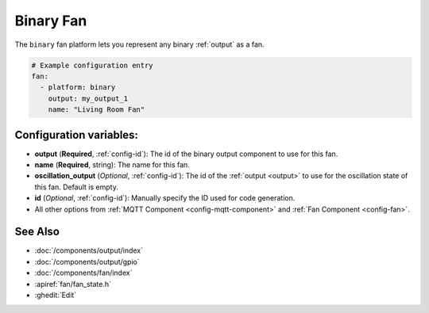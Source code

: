 Binary Fan
==========

.. seo::
    :description: Instructions for setting up binary fans.
    :image: fan.png

The ``binary`` fan platform lets you represent any binary :ref:`output` as a fan.

.. figure:: images/fan-ui.png
    :align: center
    :width: 80.0%

.. code-block:: yaml

    # Example configuration entry
    fan:
      - platform: binary
        output: my_output_1
        name: "Living Room Fan"

Configuration variables:
------------------------

- **output** (**Required**, :ref:`config-id`): The id of the
  binary output component to use for this fan.
- **name** (**Required**, string): The name for this fan.
- **oscillation_output** (*Optional*, :ref:`config-id`): The id of the
  :ref:`output <output>` to use for the oscillation state of this fan. Default is empty.
- **id** (*Optional*, :ref:`config-id`): Manually specify
  the ID used for code generation.
- All other options from :ref:`MQTT Component <config-mqtt-component>`
  and :ref:`Fan Component <config-fan>`.

See Also
--------

- :doc:`/components/output/index`
- :doc:`/components/output/gpio`
- :doc:`/components/fan/index`
- :apiref:`fan/fan_state.h`
- :ghedit:`Edit`

.. disqus::
